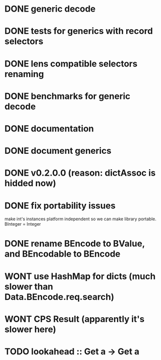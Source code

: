 * DONE generic decode
* DONE tests for generics with record selectors
* DONE lens compatible selectors renaming
* DONE benchmarks for generic decode
* DONE documentation
* DONE document generics
* DONE v0.2.0.0 (reason: dictAssoc is hidded now)
* DONE fix portability issues
make int's instances platform independent so we can make  library
portable.
BInteger = Integer
* DONE rename BEncode to BValue, and BEncodable to BEncode
* WONT use HashMap for dicts (much slower than Data.BEncode.req.search)
* WONT CPS Result (apparently it's slower here)
* TODO lookahead :: Get a -> Get a

